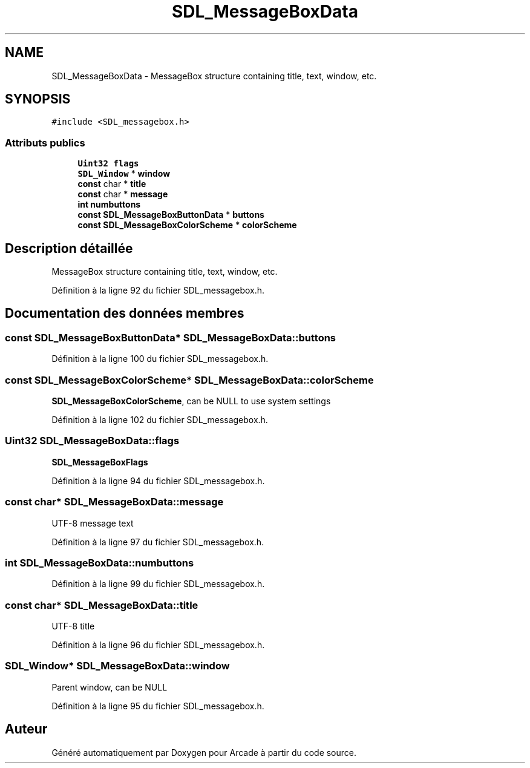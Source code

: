 .TH "SDL_MessageBoxData" 3 "Mercredi 30 Mars 2016" "Version 1" "Arcade" \" -*- nroff -*-
.ad l
.nh
.SH NAME
SDL_MessageBoxData \- MessageBox structure containing title, text, window, etc\&.  

.SH SYNOPSIS
.br
.PP
.PP
\fC#include <SDL_messagebox\&.h>\fP
.SS "Attributs publics"

.in +1c
.ti -1c
.RI "\fBUint32\fP \fBflags\fP"
.br
.ti -1c
.RI "\fBSDL_Window\fP * \fBwindow\fP"
.br
.ti -1c
.RI "\fBconst\fP char * \fBtitle\fP"
.br
.ti -1c
.RI "\fBconst\fP char * \fBmessage\fP"
.br
.ti -1c
.RI "\fBint\fP \fBnumbuttons\fP"
.br
.ti -1c
.RI "\fBconst\fP \fBSDL_MessageBoxButtonData\fP * \fBbuttons\fP"
.br
.ti -1c
.RI "\fBconst\fP \fBSDL_MessageBoxColorScheme\fP * \fBcolorScheme\fP"
.br
.in -1c
.SH "Description détaillée"
.PP 
MessageBox structure containing title, text, window, etc\&. 
.PP
Définition à la ligne 92 du fichier SDL_messagebox\&.h\&.
.SH "Documentation des données membres"
.PP 
.SS "\fBconst\fP \fBSDL_MessageBoxButtonData\fP* SDL_MessageBoxData::buttons"

.PP
Définition à la ligne 100 du fichier SDL_messagebox\&.h\&.
.SS "\fBconst\fP \fBSDL_MessageBoxColorScheme\fP* SDL_MessageBoxData::colorScheme"
\fBSDL_MessageBoxColorScheme\fP, can be NULL to use system settings 
.PP
Définition à la ligne 102 du fichier SDL_messagebox\&.h\&.
.SS "\fBUint32\fP SDL_MessageBoxData::flags"
\fBSDL_MessageBoxFlags\fP 
.PP
Définition à la ligne 94 du fichier SDL_messagebox\&.h\&.
.SS "\fBconst\fP char* SDL_MessageBoxData::message"
UTF-8 message text 
.PP
Définition à la ligne 97 du fichier SDL_messagebox\&.h\&.
.SS "\fBint\fP SDL_MessageBoxData::numbuttons"

.PP
Définition à la ligne 99 du fichier SDL_messagebox\&.h\&.
.SS "\fBconst\fP char* SDL_MessageBoxData::title"
UTF-8 title 
.PP
Définition à la ligne 96 du fichier SDL_messagebox\&.h\&.
.SS "\fBSDL_Window\fP* SDL_MessageBoxData::window"
Parent window, can be NULL 
.PP
Définition à la ligne 95 du fichier SDL_messagebox\&.h\&.

.SH "Auteur"
.PP 
Généré automatiquement par Doxygen pour Arcade à partir du code source\&.

